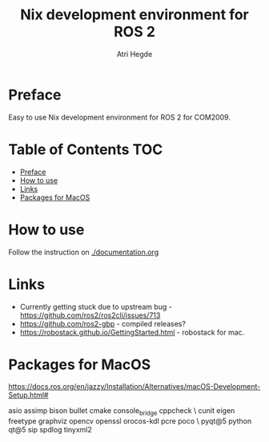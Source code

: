 #+title: Nix development environment for ROS 2
#+author: Atri Hegde

[[Linux - Basic][https://img.shields.io/badge/Linux-Basic-brightgreen.svg]]
[[macOS - broken][https://img.shields.io/badge/macOS-broken-orange.svg]]
[[WSL - Basic][https://img.shields.io/badge/WSL-Basic-blue.svg]]

* Preface
Easy to use Nix development environment for ROS 2 for COM2009.

* Table of Contents :TOC:
- [[#preface][Preface]]
- [[#how-to-use][How to use]]
- [[#links][Links]]
- [[#packages-for-macos][Packages for MacOS]]

* How to use
Follow the instruction on [[./documentation.org]]

* Links
- Currently getting stuck due to upstream bug - https://github.com/ros2/ros2cli/issues/713
- https://github.com/ros2-gbp - compiled releases?
- https://robostack.github.io/GettingStarted.html - robostack for mac.

* Packages for MacOS
https://docs.ros.org/en/jazzy/Installation/Alternatives/macOS-Development-Setup.html#

asio assimp bison bullet cmake console_bridge cppcheck \
  cunit eigen freetype graphviz opencv openssl orocos-kdl pcre poco \
  pyqt@5 python qt@5 sip spdlog tinyxml2
